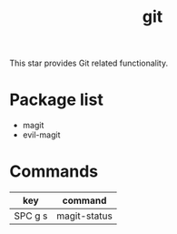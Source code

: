 #+TITLE: git

This star provides Git related functionality.

* Package list
- magit
- evil-magit
  
* Commands

| key     | command      |
|---------+--------------|
| SPC g s | magit-status |
